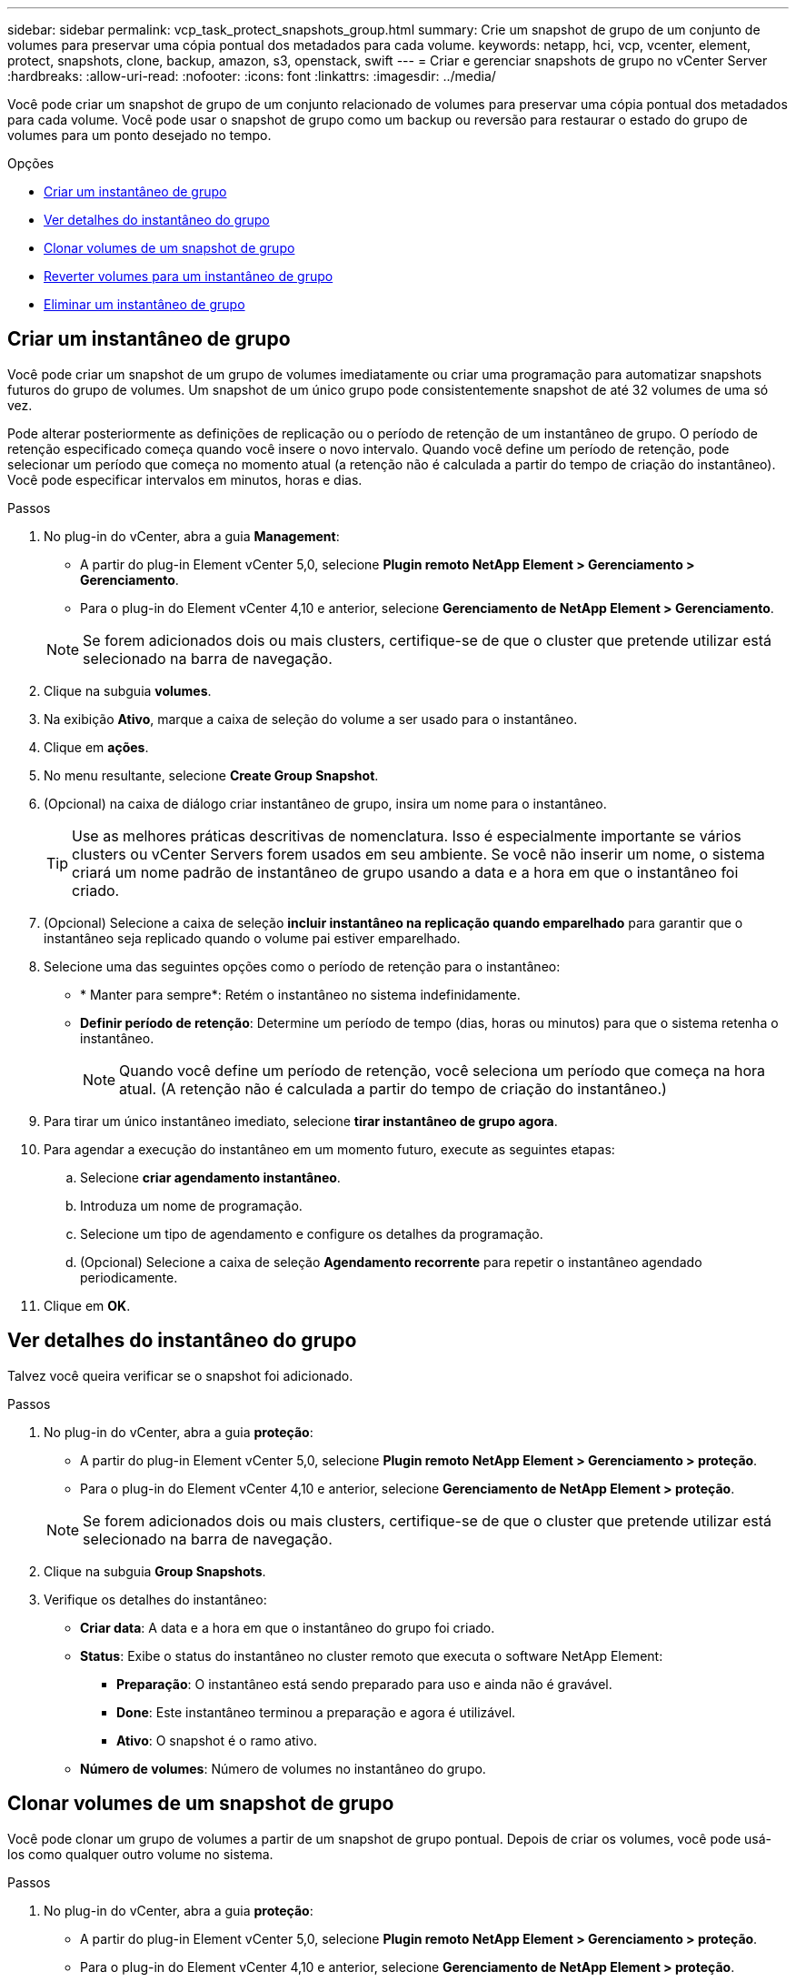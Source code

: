 ---
sidebar: sidebar 
permalink: vcp_task_protect_snapshots_group.html 
summary: Crie um snapshot de grupo de um conjunto de volumes para preservar uma cópia pontual dos metadados para cada volume. 
keywords: netapp, hci, vcp, vcenter, element, protect, snapshots, clone, backup, amazon, s3, openstack, swift 
---
= Criar e gerenciar snapshots de grupo no vCenter Server
:hardbreaks:
:allow-uri-read: 
:nofooter: 
:icons: font
:linkattrs: 
:imagesdir: ../media/


[role="lead"]
Você pode criar um snapshot de grupo de um conjunto relacionado de volumes para preservar uma cópia pontual dos metadados para cada volume. Você pode usar o snapshot de grupo como um backup ou reversão para restaurar o estado do grupo de volumes para um ponto desejado no tempo.

.Opções
* <<Criar um instantâneo de grupo>>
* <<Ver detalhes do instantâneo do grupo>>
* <<Clonar volumes de um snapshot de grupo>>
* <<Reverter volumes para um instantâneo de grupo>>
* <<Eliminar um instantâneo de grupo>>




== Criar um instantâneo de grupo

Você pode criar um snapshot de um grupo de volumes imediatamente ou criar uma programação para automatizar snapshots futuros do grupo de volumes. Um snapshot de um único grupo pode consistentemente snapshot de até 32 volumes de uma só vez.

Pode alterar posteriormente as definições de replicação ou o período de retenção de um instantâneo de grupo. O período de retenção especificado começa quando você insere o novo intervalo. Quando você define um período de retenção, pode selecionar um período que começa no momento atual (a retenção não é calculada a partir do tempo de criação do instantâneo). Você pode especificar intervalos em minutos, horas e dias.

.Passos
. No plug-in do vCenter, abra a guia *Management*:
+
** A partir do plug-in Element vCenter 5,0, selecione *Plugin remoto NetApp Element > Gerenciamento > Gerenciamento*.
** Para o plug-in do Element vCenter 4,10 e anterior, selecione *Gerenciamento de NetApp Element > Gerenciamento*.


+

NOTE: Se forem adicionados dois ou mais clusters, certifique-se de que o cluster que pretende utilizar está selecionado na barra de navegação.

. Clique na subguia *volumes*.
. Na exibição *Ativo*, marque a caixa de seleção do volume a ser usado para o instantâneo.
. Clique em *ações*.
. No menu resultante, selecione *Create Group Snapshot*.
. (Opcional) na caixa de diálogo criar instantâneo de grupo, insira um nome para o instantâneo.
+

TIP: Use as melhores práticas descritivas de nomenclatura. Isso é especialmente importante se vários clusters ou vCenter Servers forem usados em seu ambiente. Se você não inserir um nome, o sistema criará um nome padrão de instantâneo de grupo usando a data e a hora em que o instantâneo foi criado.

. (Opcional) Selecione a caixa de seleção *incluir instantâneo na replicação quando emparelhado* para garantir que o instantâneo seja replicado quando o volume pai estiver emparelhado.
. Selecione uma das seguintes opções como o período de retenção para o instantâneo:
+
** * Manter para sempre*: Retém o instantâneo no sistema indefinidamente.
** *Definir período de retenção*: Determine um período de tempo (dias, horas ou minutos) para que o sistema retenha o instantâneo.
+

NOTE: Quando você define um período de retenção, você seleciona um período que começa na hora atual. (A retenção não é calculada a partir do tempo de criação do instantâneo.)



. Para tirar um único instantâneo imediato, selecione *tirar instantâneo de grupo agora*.
. Para agendar a execução do instantâneo em um momento futuro, execute as seguintes etapas:
+
.. Selecione *criar agendamento instantâneo*.
.. Introduza um nome de programação.
.. Selecione um tipo de agendamento e configure os detalhes da programação.
.. (Opcional) Selecione a caixa de seleção *Agendamento recorrente* para repetir o instantâneo agendado periodicamente.


. Clique em *OK*.




== Ver detalhes do instantâneo do grupo

Talvez você queira verificar se o snapshot foi adicionado.

.Passos
. No plug-in do vCenter, abra a guia *proteção*:
+
** A partir do plug-in Element vCenter 5,0, selecione *Plugin remoto NetApp Element > Gerenciamento > proteção*.
** Para o plug-in do Element vCenter 4,10 e anterior, selecione *Gerenciamento de NetApp Element > proteção*.


+

NOTE: Se forem adicionados dois ou mais clusters, certifique-se de que o cluster que pretende utilizar está selecionado na barra de navegação.

. Clique na subguia *Group Snapshots*.
. Verifique os detalhes do instantâneo:
+
** *Criar data*: A data e a hora em que o instantâneo do grupo foi criado.
** *Status*: Exibe o status do instantâneo no cluster remoto que executa o software NetApp Element:
+
*** *Preparação*: O instantâneo está sendo preparado para uso e ainda não é gravável.
*** *Done*: Este instantâneo terminou a preparação e agora é utilizável.
*** *Ativo*: O snapshot é o ramo ativo.


** *Número de volumes*: Número de volumes no instantâneo do grupo.






== Clonar volumes de um snapshot de grupo

Você pode clonar um grupo de volumes a partir de um snapshot de grupo pontual. Depois de criar os volumes, você pode usá-los como qualquer outro volume no sistema.

.Passos
. No plug-in do vCenter, abra a guia *proteção*:
+
** A partir do plug-in Element vCenter 5,0, selecione *Plugin remoto NetApp Element > Gerenciamento > proteção*.
** Para o plug-in do Element vCenter 4,10 e anterior, selecione *Gerenciamento de NetApp Element > proteção*.


+

NOTE: Se forem adicionados dois ou mais clusters, certifique-se de que o cluster que pretende utilizar está selecionado na barra de navegação.

. Clique na subguia *Group Snapshots*.
. Marque a caixa de seleção do instantâneo do grupo a ser usado para os clones de volume.
. Clique em *ações*.
. No menu resultante, selecione *Clone volumes a partir de Group Snapshot*.
. (Opcional) Introduza um novo prefixo de nome de volume, que será aplicado a todos os volumes criados a partir do instantâneo do grupo.
. (Opcional) Selecione uma conta diferente à qual o clone pertencerá. Se você não selecionar uma conta, o sistema atribuirá os novos volumes à conta de volume atual.
. Selecione um método de acesso diferente para os volumes no clone. Se não selecionar um método, o sistema utiliza o acesso de volume atual:
+
** *Somente leitura*: Somente operações de leitura são permitidas.
** *Leitura/escrita*: Todas as operações de leitura e escrita são aceitas.
** *Bloqueado*: Apenas é permitido o acesso de administrador.
** *Destino de replicação*: Designado como um volume de destino em um par de volumes replicado.


. Clique em *OK*.
+

NOTE: O tamanho do volume e a carga atual do cluster afetam o tempo necessário para concluir uma operação de clonagem.





== Reverter volumes para um instantâneo de grupo

É possível reverter um grupo de volumes ativos para um instantâneo de grupo. Isso restaura todos os volumes associados em um snapshot de grupo para o seu estado no momento em que o snapshot de grupo foi criado. Este procedimento também restaura os tamanhos de volume para o tamanho gravado no instantâneo original. Se o sistema tiver purgado um volume, todos os instantâneos desse volume também foram excluídos no momento da limpeza; o sistema não restaura nenhum instantâneo de volume excluído.

.Passos
. No plug-in do vCenter, abra a guia *proteção*:
+
** A partir do plug-in Element vCenter 5,0, selecione *Plugin remoto NetApp Element > Gerenciamento > proteção*.
** Para o plug-in do Element vCenter 4,10 e anterior, selecione *Gerenciamento de NetApp Element > proteção*.


+

NOTE: Se forem adicionados dois ou mais clusters, certifique-se de que o cluster que pretende utilizar está selecionado na barra de navegação.

. Clique na subguia *Group Snapshots*.
. Marque a caixa de seleção do instantâneo de grupo a ser usado para reversão de volume.
. Clique em *ações*.
. No menu resultante, selecione *Rollback volumes para Group Snapshot*.
. (Opcional) para guardar o estado atual dos volumes antes de voltar para o instantâneo:
+
.. Na caixa de diálogo *Reverter para instantâneo*, selecione *Salvar estado atual dos volumes como instantâneo de grupo*.
.. Introduza um nome para o novo instantâneo.


. Clique em *OK*.




== Eliminar um instantâneo de grupo

Pode eliminar um instantâneo de grupo do sistema. Ao excluir o instantâneo de grupo, você pode escolher se todos os instantâneos associados ao grupo são excluídos ou retidos como instantâneos individuais.

Se eliminar um volume ou instantâneo que seja membro de um instantâneo de grupo, já não poderá voltar ao instantâneo de grupo. No entanto, você pode reverter cada volume individualmente.

.Passos
. No plug-in do vCenter, abra a guia *proteção*:
+
** A partir do plug-in Element vCenter 5,0, selecione *Plugin remoto NetApp Element > Gerenciamento > proteção*.
** Para o plug-in do Element vCenter 4,10 e anterior, selecione *Gerenciamento de NetApp Element > proteção*.


+

NOTE: Se forem adicionados dois ou mais clusters, certifique-se de que o cluster que pretende utilizar está selecionado na barra de navegação.

. Marque a caixa de seleção do instantâneo do grupo que deseja excluir.
. Clique em *ações*.
. No menu resultante, selecione *Excluir*.
. Selecione uma das seguintes opções:
+
** *Excluir instantâneo de grupo e membros*: Exclui o instantâneo de grupo e todos os instantâneos de membros.
** *Reter membros*: Exclui o instantâneo do grupo, mas mantém todos os instantâneos dos membros.


. Confirme a ação.




== Encontre mais informações

* https://docs.netapp.com/us-en/hci/index.html["Documentação do NetApp HCI"^]
* https://www.netapp.com/data-storage/solidfire/documentation["Página de recursos do SolidFire e do Element"^]

